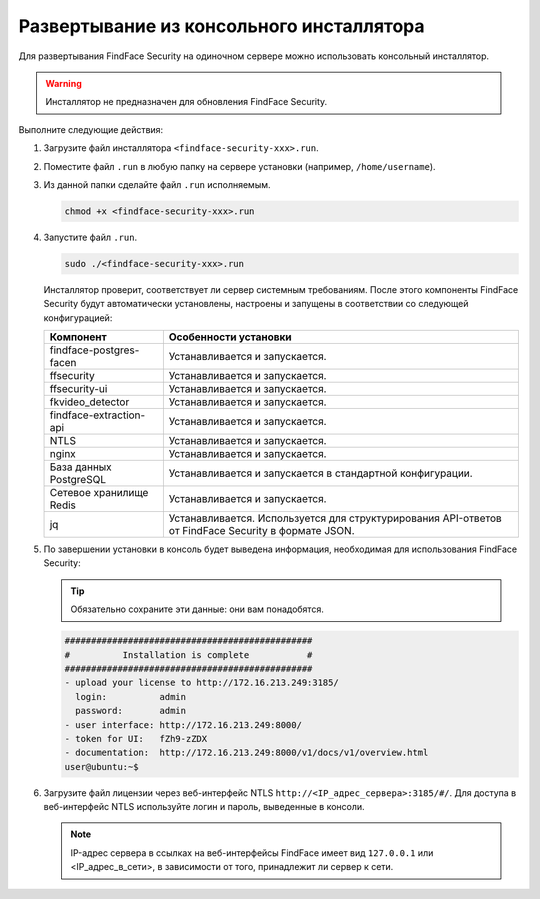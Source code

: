.. _installer:

Развертывание из консольного инсталлятора
================================================

Для развертывания FindFace Security на одиночном сервере можно использовать консольный инсталлятор.


.. warning::
     Инсталлятор не предназначен для обновления FindFace Security.

.. seealso::
   
   * :ref:`deploy`


Выполните следующие действия:

#. Загрузите файл инсталлятора ``<findface-security-xxx>.run``.
#. Поместите файл ``.run`` в любую папку на сервере установки (например, ``/home/username``).
#. Из данной папки сделайте файл ``.run`` исполняемым.

   .. code::

       chmod +x <findface-security-xxx>.run

#. Запустите файл ``.run``.

   .. code::

       sudo ./<findface-security-xxx>.run

   Инсталлятор проверит, соответствует ли сервер системным требованиям. После этого компоненты FindFace Security будут автоматически установлены, настроены и запущены в соответствии со следующей конфигурацией:


   +-----------------------------+------------------------------------------------------------------------------------------------------+
   | Компонент                   | Особенности установки                                                                                |
   +=============================+======================================================================================================+
   | findface-postgres-facen     | Устанавливается и запускается.                                                                       |
   +-----------------------------+------------------------------------------------------------------------------------------------------+
   | ffsecurity                  | Устанавливается и запускается.                                                                       |
   +-----------------------------+------------------------------------------------------------------------------------------------------+
   | ffsecurity-ui               | Устанавливается и запускается.                                                                       |
   +-----------------------------+------------------------------------------------------------------------------------------------------+
   | fkvideo_detector 	         | Устанавливается и запускается.                                                                       |
   +-----------------------------+------------------------------------------------------------------------------------------------------+
   | findface-extraction-api     | Устанавливается и запускается.                                                                       |
   +-----------------------------+------------------------------------------------------------------------------------------------------+
   | NTLS 	                 | Устанавливается и запускается.                                                                       |
   +-----------------------------+------------------------------------------------------------------------------------------------------+  
   | nginx                       | Устанавливается и запускается.                                                                       |
   +-----------------------------+------------------------------------------------------------------------------------------------------+
   | База данных PostgreSQL      | Устанавливается и запускается в стандартной конфигурации.                                            |
   +-----------------------------+------------------------------------------------------------------------------------------------------+
   | Сетевое хранилище Redis     | Устанавливается и запускается.                                                                       |
   +-----------------------------+------------------------------------------------------------------------------------------------------+
   | jq 	                 | Устанавливается. Используется для структурирования API-ответов от FindFace Security в формате JSON.  |
   +-----------------------------+------------------------------------------------------------------------------------------------------+
 
#. По завершении установки в консоль будет выведена информация, необходимая для использования FindFace Security:

   .. tip::
       Обязательно сохраните эти данные: они вам понадобятся.

   .. code::

       ###############################################
       #          Installation is complete           #
       ###############################################
       - upload your license to http://172.16.213.249:3185/
         login:          admin
         password:       admin
       - user interface: http://172.16.213.249:8000/
       - token for UI:   fZh9-zZDX
       - documentation:  http://172.16.213.249:8000/v1/docs/v1/overview.html
       user@ubuntu:~$

#. Загрузите файл лицензии через веб-интерфейс NTLS ``http://<IP_адрес_сервера>:3185/#/``. Для доступа в веб-интерфейс NTLS используйте логин и пароль, выведенные в консоли.

   .. note::
      IP-адрес сервера в ссылках на веб-интерфейсы FindFace имеет вид ``127.0.0.1`` или <IP_адрес_в_сети>, в зависимости от того, принадлежит ли сервер к сети.


